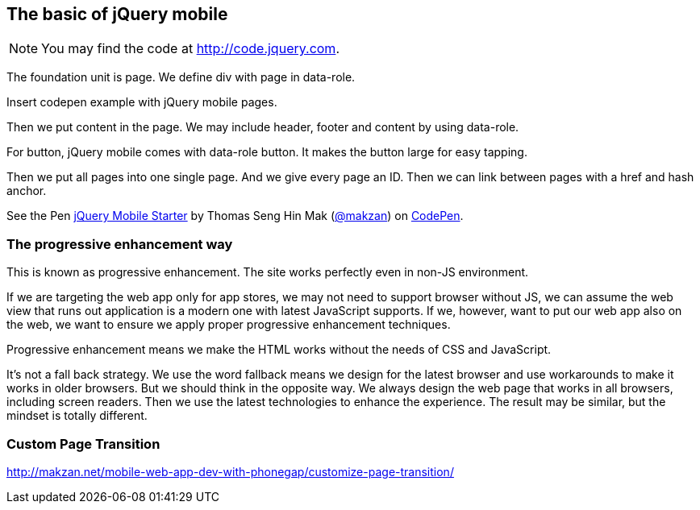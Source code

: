 == The basic of jQuery mobile

NOTE: You may find the code at http://code.jquery.com.

The foundation unit is page. We define div with page in data-role.

Insert codepen example with jQuery mobile pages.

Then we put content in the page. We may include header, footer and content by using data-role.

For button, jQuery mobile comes with data-role button. It makes the button large for easy tapping.

Then we put all pages into one single page. And we give every page an ID. Then we can link between pages with a href and hash anchor.

.Codepen template to get start writing jQuery Mobile.
++++
<p data-height="271" data-theme-id="0" data-slug-hash="EVbjyq" data-default-tab="result" data-user="makzan" class='codepen'>See the Pen <a href='http://codepen.io/makzan/pen/EVbjyq/'>jQuery Mobile Starter</a> by Thomas Seng Hin Mak (<a href='http://codepen.io/makzan'>@makzan</a>) on <a href='http://codepen.io'>CodePen</a>.</p>
<script async src="//assets.codepen.io/assets/embed/ei.js"></script>
++++

=== The progressive enhancement way

This is known as progressive enhancement. The site works perfectly even in non-JS environment.

If we are targeting the web app only for app stores, we may not need to support browser without JS, we can assume the web view that runs out application is a modern one with latest JavaScript supports. If we, however, want to put our web app also on the web, we want to ensure we apply proper progressive enhancement techniques.

Progressive enhancement means we make the HTML works without the needs of CSS and JavaScript.

It's not a fall back strategy. We use the word fallback means we design for the latest browser and use workarounds to make it works in older browsers. But we should think in the opposite way. We always design the web page that works in all browsers, including screen readers. Then we use the latest technologies to enhance the experience. The result may be similar, but the mindset is totally different.


=== Custom Page Transition

http://makzan.net/mobile-web-app-dev-with-phonegap/customize-page-transition/
